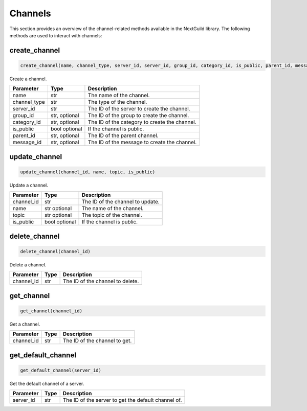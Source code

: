 Channels
========

This section provides an overview of the channel-related methods available in the NextGuild library. The following methods are used to interact with channels:

create_channel
--------------
.. code-block:: python

    create_channel(name, channel_type, server_id, server_id, group_id, category_id, is_public, parent_id, message_id)

Create a channel.

+-------------------+---------+---------------------------------------------+
| Parameter         | Type    | Description                                 |
+===================+=========+=============================================+
| name              | str     | The name of the channel.                    |
+-------------------+---------+---------------------------------------------+
| channel_type      | str     | The type of the channel.                    |
+-------------------+---------+---------------------------------------------+
| server_id         | str     | The ID of the server to create the channel. |
+-------------------+---------+---------------------------------------------+
| group_id          | str,    | The ID of the group to create the channel.  |
|                   | optional|                                             |
+-------------------+---------+---------------------------------------------+
| category_id       | str,    | The ID of the category to create the        |
|                   | optional| channel.                                    |
+-------------------+---------+---------------------------------------------+
| is_public         | bool    | If the channel is public.                   |
|                   | optional|                                             |
+-------------------+---------+---------------------------------------------+
| parent_id         | str,    | The ID of the parent channel.               |
|                   | optional|                                             |
+-------------------+---------+---------------------------------------------+
| message_id        | str,    | The ID of the message to create the channel.|
|                   | optional|                                             |
+-------------------+---------+---------------------------------------------+


update_channel
--------------

.. code-block:: python

    update_channel(channel_id, name, topic, is_public)

Update a channel.

+-------------------+---------+---------------------------------------------+
| Parameter         | Type    | Description                                 |
+===================+=========+=============================================+
| channel_id        | str     | The ID of the channel to update.            |
+-------------------+---------+---------------------------------------------+
| name              | str     | The name of the channel.                    |
|                   | optional|                                             |
+-------------------+---------+---------------------------------------------+
| topic             | str     | The topic of the channel.                   |
|                   | optional|                                             |
+-------------------+---------+---------------------------------------------+
| is_public         | bool    | If the channel is public.                   |
|                   | optional|                                             |
+-------------------+---------+---------------------------------------------+

delete_channel
--------------

.. code-block:: python

    delete_channel(channel_id)

Delete a channel.

+-------------------+---------+---------------------------------------------+
| Parameter         | Type    | Description                                 |
+===================+=========+=============================================+
| channel_id        | str     | The ID of the channel to delete.            |
+-------------------+---------+---------------------------------------------+

get_channel
------------

.. code-block:: python

    get_channel(channel_id)

Get a channel.

+-------------------+---------+---------------------------------------------+
| Parameter         | Type    | Description                                 |
+===================+=========+=============================================+
| channel_id        | str     | The ID of the channel to get.               |
+-------------------+---------+---------------------------------------------+

get_default_channel
-------------------

.. code-block:: python

    get_default_channel(server_id)

Get the default channel of a server.

+-------------------+---------+---------------------------------------------+
| Parameter         | Type    | Description                                 |
+===================+=========+=============================================+
| server_id         | str     | The ID of the server to get the default     |
|                   |         | channel of.                                 |
+-------------------+---------+---------------------------------------------+
